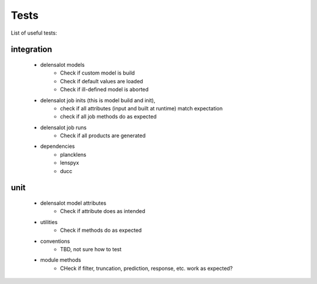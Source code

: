 Tests
======

List of useful tests:


integration
------------

 - delensalot models
    - Check if custom model is build
    - Check if default values are loaded
    - Check if ill-defined model is aborted
 - delensalot job inits (this is model build and init),
    - check if all attributes (input and built at runtime) match expectation
    - check if all job methods do as expected
 - delensalot job runs
    - Check if all products are generated
 - dependencies
    - plancklens
    - lenspyx
    - ducc  

unit
-----

 - delensalot model attributes
    - Check if attribute does as intended
 - utilities
    - Check if methods do as expected
 - conventions
    - TBD, not sure how to test
 - module methods
    - CHeck if filter, truncation, prediction, response, etc. work as expected?